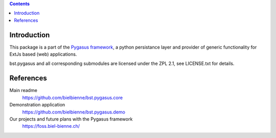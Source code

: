 .. image:: https://travis-ci.org/codeix/bst.pygasus.demo.svg?branch=master
    :target: https://travis-ci.org/codeix/bst.pygasus.demo


.. contents::

Introduction
============

This package is a part of the 
`Pygasus framework <https://github.com/bielbienne/bst.pygasus.core>`_, 
a python persistance layer and provider of generic functionality 
for ExtJs based (web) applications.

bst.pygasus and all corresponding submodules are licensed under the ZPL 2.1, see LICENSE.txt for details.


References
==========

Main readme
    https://github.com/bielbienne/bst.pygasus.core

Demonstration application
    https://github.com/bielbienne/bst.pygasus.demo

Our projects and future plans with the Pygasus framework
    https://foss.biel-bienne.ch/

